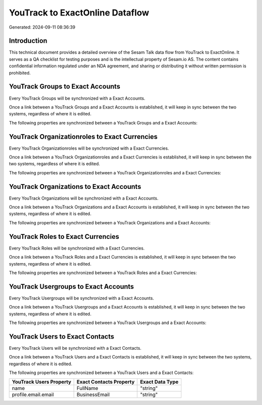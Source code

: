 ================================
YouTrack to ExactOnline Dataflow
================================

Generated: 2024-09-11 08:36:39

Introduction
------------

This technical document provides a detailed overview of the Sesam Talk data flow from YouTrack to ExactOnline. It serves as a QA checklist for testing purposes and is the intellectual property of Sesam.io AS. The content contains confidential information regulated under an NDA agreement, and sharing or distributing it without written permission is prohibited.

YouTrack Groups to Exact Accounts
---------------------------------
Every YouTrack Groups will be synchronized with a Exact Accounts.

Once a link between a YouTrack Groups and a Exact Accounts is established, it will keep in sync between the two systems, regardless of where it is edited.

The following properties are synchronized between a YouTrack Groups and a Exact Accounts:

.. list-table::
   :header-rows: 1

   * - YouTrack Groups Property
     - Exact Accounts Property
     - Exact Data Type


YouTrack Organizationroles to Exact Currencies
----------------------------------------------
Every YouTrack Organizationroles will be synchronized with a Exact Currencies.

Once a link between a YouTrack Organizationroles and a Exact Currencies is established, it will keep in sync between the two systems, regardless of where it is edited.

The following properties are synchronized between a YouTrack Organizationroles and a Exact Currencies:

.. list-table::
   :header-rows: 1

   * - YouTrack Organizationroles Property
     - Exact Currencies Property
     - Exact Data Type


YouTrack Organizations to Exact Accounts
----------------------------------------
Every YouTrack Organizations will be synchronized with a Exact Accounts.

Once a link between a YouTrack Organizations and a Exact Accounts is established, it will keep in sync between the two systems, regardless of where it is edited.

The following properties are synchronized between a YouTrack Organizations and a Exact Accounts:

.. list-table::
   :header-rows: 1

   * - YouTrack Organizations Property
     - Exact Accounts Property
     - Exact Data Type


YouTrack Roles to Exact Currencies
----------------------------------
Every YouTrack Roles will be synchronized with a Exact Currencies.

Once a link between a YouTrack Roles and a Exact Currencies is established, it will keep in sync between the two systems, regardless of where it is edited.

The following properties are synchronized between a YouTrack Roles and a Exact Currencies:

.. list-table::
   :header-rows: 1

   * - YouTrack Roles Property
     - Exact Currencies Property
     - Exact Data Type


YouTrack Usergroups to Exact Accounts
-------------------------------------
Every YouTrack Usergroups will be synchronized with a Exact Accounts.

Once a link between a YouTrack Usergroups and a Exact Accounts is established, it will keep in sync between the two systems, regardless of where it is edited.

The following properties are synchronized between a YouTrack Usergroups and a Exact Accounts:

.. list-table::
   :header-rows: 1

   * - YouTrack Usergroups Property
     - Exact Accounts Property
     - Exact Data Type


YouTrack Users to Exact Contacts
--------------------------------
Every YouTrack Users will be synchronized with a Exact Contacts.

Once a link between a YouTrack Users and a Exact Contacts is established, it will keep in sync between the two systems, regardless of where it is edited.

The following properties are synchronized between a YouTrack Users and a Exact Contacts:

.. list-table::
   :header-rows: 1

   * - YouTrack Users Property
     - Exact Contacts Property
     - Exact Data Type
   * - name
     - FullName
     - "string"
   * - profile.email.email
     - BusinessEmail
     - "string"

